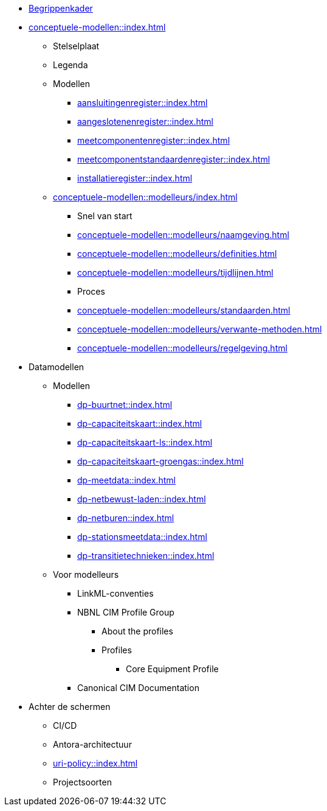 * https://begrippen.netbeheernederland.nl[Begrippenkader]
* xref:conceptuele-modellen::index.adoc[]
** Stelselplaat
** Legenda
** Modellen
*** xref:aansluitingenregister::index.adoc[]
*** xref:aangeslotenenregister::index.adoc[]
*** xref:meetcomponentenregister::index.adoc[]
*** xref:meetcomponentstandaardenregister::index.adoc[]
*** xref:installatieregister::index.adoc[]
** xref:conceptuele-modellen::modelleurs/index.adoc[]
*** Snel van start
*** xref:conceptuele-modellen::modelleurs/naamgeving.adoc[]
*** xref:conceptuele-modellen::modelleurs/definities.adoc[]
*** xref:conceptuele-modellen::modelleurs/tijdlijnen.adoc[]
*** Proces
*** xref:conceptuele-modellen::modelleurs/standaarden.adoc[]
*** xref:conceptuele-modellen::modelleurs/verwante-methoden.adoc[]
*** xref:conceptuele-modellen::modelleurs/regelgeving.adoc[]
* Datamodellen
** Modellen
*** xref:dp-buurtnet::index.adoc[]
*** xref:dp-capaciteitskaart::index.adoc[]
*** xref:dp-capaciteitskaart-ls::index.adoc[]
*** xref:dp-capaciteitskaart-groengas::index.adoc[]
*** xref:dp-meetdata::index.adoc[]
*** xref:dp-netbewust-laden::index.adoc[]
*** xref:dp-netburen::index.adoc[]
*** xref:dp-stationsmeetdata::index.adoc[]
*** xref:dp-transitietechnieken::index.adoc[]
** Voor modelleurs
*** LinkML-conventies
*** NBNL CIM Profile Group
**** About the profiles
**** Profiles
***** Core Equipment Profile
*** Canonical CIM Documentation
* Achter de schermen
** CI/CD
** Antora-architectuur
** xref:uri-policy::index.adoc[]
** Projectsoorten
